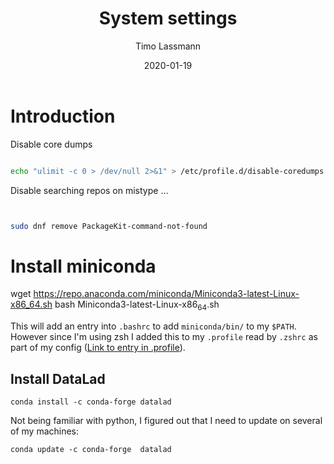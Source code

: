 #+TITLE:  System settings
#+AUTHOR: Timo Lassmann
#+EMAIL:  timo.lassmann@telethonkids.org.au
#+DATE:   2020-01-19
#+LATEX_CLASS: report
#+OPTIONS:  toc:nil
#+OPTIONS: H:4
#+LATEX_CMD: pdflatex
#+PROPERTY: header-args :eval never
* Introduction

  Disable core dumps
  #+BEGIN_SRC sh

    echo "ulimit -c 0 > /dev/null 2>&1" > /etc/profile.d/disable-coredumps.sh
  #+END_SRC

  Disable searching repos on mistype ...


  #+BEGIN_SRC sh


    sudo dnf remove PackageKit-command-not-found
  #+END_SRC




* Install miniconda

#+begin_example src
    wget https://repo.anaconda.com/miniconda/Miniconda3-latest-Linux-x86_64.sh
    bash Miniconda3-latest-Linux-x86_64.sh

#+end_example


  This will add an entry into =.bashrc= to add =miniconda/bin/= to my =$PATH=. However since I'm using zsh I added this to my =.profile= read by =.zshrc= as part of my config ([[file:profile.org::*Introduction][Link to entry in .profile]]).

** Install DataLad

#+begin_example
     conda install -c conda-forge datalad
#+end_example


Not being familiar with python, I figured out that I need to update on several of my machines:

#+begin_example
conda update -c conda-forge  datalad
#+end_example
